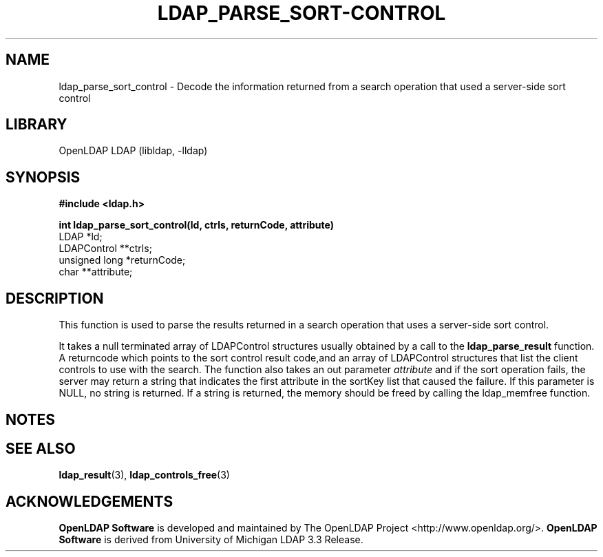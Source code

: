 .lf 1 stdin
.TH LDAP_PARSE_SORT-CONTROL 3 "2009/12/20" "OpenLDAP 2.4.21"
.\" $OpenLDAP: pkg/ldap/doc/man/man3/ldap_parse_sort_control.3,v 1.1.2.5 2009/06/03 01:41:54 quanah Exp $
.\" Copyright 1998-2009 The OpenLDAP Foundation All Rights Reserved.
.\" Copying restrictions apply.  See COPYRIGHT/LICENSE.
.SH NAME
ldap_parse_sort_control \- Decode the information returned from a search operation that used a server-side sort control
.SH LIBRARY
OpenLDAP LDAP (libldap, \-lldap)
.SH SYNOPSIS
.nf
.ft B
#include <ldap.h>
.LP
.ft B
int ldap_parse_sort_control(ld, ctrls, returnCode, attribute)
.ft
LDAP *ld;
LDAPControl **ctrls;
unsigned long *returnCode;
char **attribute;
.SH DESCRIPTION
This function is used to parse the results returned in a search operation
that uses a server-side sort control.
.LP
It takes a null terminated array of LDAPControl structures usually obtained
by a call to the 
.BR ldap_parse_result
function. A returncode which points to the sort control result code,and an array
of LDAPControl structures that list the client controls to use with the search.
The function also takes an out parameter \fIattribute\fP and if the sort operation
fails, the server may return a string that indicates the first attribute in the
sortKey list that caused the failure. If this parameter is NULL, no string is
returned. If a string is returned, the memory should be freed by calling the
ldap_memfree function.
.SH NOTES
.SH SEE ALSO
.BR ldap_result (3),
.BR ldap_controls_free (3)
.SH ACKNOWLEDGEMENTS
.lf 1 ./../Project
.\" Shared Project Acknowledgement Text
.B "OpenLDAP Software"
is developed and maintained by The OpenLDAP Project <http://www.openldap.org/>.
.B "OpenLDAP Software"
is derived from University of Michigan LDAP 3.3 Release.  
.lf 41 stdin
